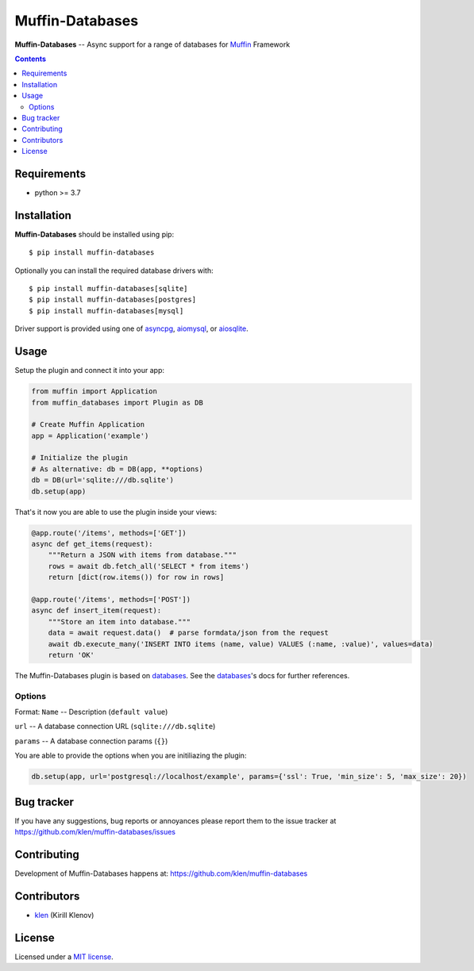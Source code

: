 Muffin-Databases
################

.. _description:

**Muffin-Databases** -- Async support for a range of databases for Muffin_ Framework

.. _badges:

.. image:: https://github.com/klen/muffin-databases/workflows/tests/badge.svg
    :target: https://github.com/klen/muffin-databases/actions
    :alt: Tests Status

.. image:: https://img.shields.io/pypi/v/muffin-databases
    :target: https://pypi.org/project/muffin-databases/
    :alt: PYPI Version

.. _contents:

.. contents::

.. _requirements:

Requirements
=============

- python >= 3.7

.. _installation:

Installation
=============

**Muffin-Databases** should be installed using pip: ::

    $ pip install muffin-databases

Optionally you can install the required database drivers with: ::

    $ pip install muffin-databases[sqlite]
    $ pip install muffin-databases[postgres]
    $ pip install muffin-databases[mysql]

Driver support is provided using one of asyncpg_, aiomysql_, or aiosqlite_.

.. _usage:

Usage
=====

Setup the plugin and connect it into your app:

.. code-block:: python

    from muffin import Application
    from muffin_databases import Plugin as DB

    # Create Muffin Application
    app = Application('example')

    # Initialize the plugin
    # As alternative: db = DB(app, **options)
    db = DB(url='sqlite:///db.sqlite')
    db.setup(app)


That's it now you are able to use the plugin inside your views:

.. code-block:: python

    @app.route('/items', methods=['GET'])
    async def get_items(request):
        """Return a JSON with items from database."""
        rows = await db.fetch_all('SELECT * from items')
        return [dict(row.items()) for row in rows]

    @app.route('/items', methods=['POST'])
    async def insert_item(request):
        """Store an item into database."""
        data = await request.data()  # parse formdata/json from the request
        await db.execute_many('INSERT INTO items (name, value) VALUES (:name, :value)', values=data)
        return 'OK'

The Muffin-Databases plugin is based on databases_. See the databases_'s docs for further references.


Options
-------

Format: ``Name`` -- Description (``default value``)

``url`` -- A database connection URL (``sqlite:///db.sqlite``)

``params`` -- A database connection params (``{}``)


You are able to provide the options when you are initiliazing the plugin:

.. code-block:: python

    db.setup(app, url='postgresql://localhost/example', params={'ssl': True, 'min_size': 5, 'max_size': 20})


.. _bugtracker:

Bug tracker
===========

If you have any suggestions, bug reports or
annoyances please report them to the issue tracker
at https://github.com/klen/muffin-databases/issues

.. _contributing:

Contributing
============

Development of Muffin-Databases happens at: https://github.com/klen/muffin-databases


Contributors
=============

* klen_ (Kirill Klenov)

.. _license:

License
========

Licensed under a `MIT license`_.

.. _links:


.. _klen: https://github.com/klen
.. _Muffin: https://github.com/klen/muffin

.. _asyncpg: https://github.com/MagicStack/asyncpg 
.. _aiomysql: https://aiomysql.readthedocs.io/en/latest/
.. _aiosqlite: https://github.com/omnilib/aiosqlite
.. _databases: https://www.encode.io/databases/

.. _MIT license: http://opensource.org/licenses/MIT
